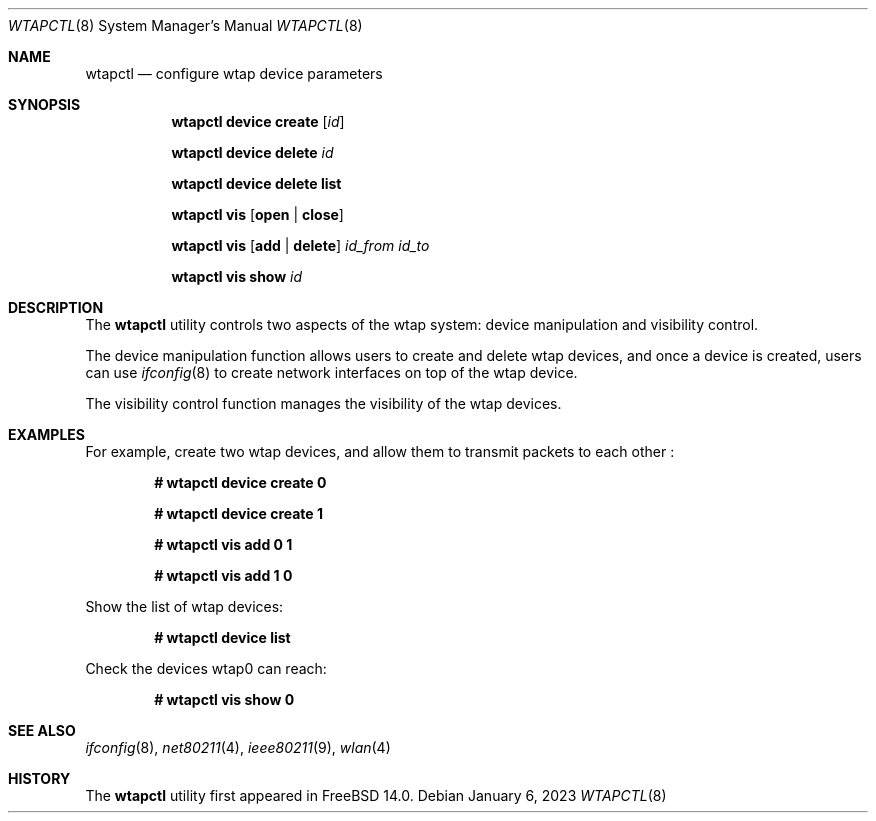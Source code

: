 .\"
.\" SPDX-License-Identifier: BSD-2-Clause
.\"
.\" Copyright (c) 2023 The FreeBSD Foundation
.\"
.\" This software was developed by En-Wei Wu under sponsorship from 
.\" the FreeBSD Foundation.
.\"
.\" Redistribution and use in source and binary forms, with or without
.\" modification, are permitted provided that the following conditions 
.\" are met:
.\" 1. Redistributions of source code must retain the above copyright 
.\"	 notice, this list of conditions and the following disclaimer. 
.\" 2. Redistributions in binary form must reproduce the above copyright 
.\"	 notice, this list of conditions and the following disclaimer in the 
.\"	 documentation and/or other materials provided with the distribution.
.\"
.\" THIS SOFTWARE IS PROVIDED BY THE AUTHOR AND CONTRIBUTORS ``AS IS'' AND
.\" ANY EXPRESS OR IMPLIED WARRANTIES, INCLUDING, BUT NOT LIMITED TO, THE
.\" IMPLIED WARRANTIES OF MERCHANTABILITY AND FITNESS FOR A PARTICULAR PURPOSE
.\" ARE DISCLAIMED. IN NO EVENT SHALL THE AUTHOR OR CONTRIBUTORS BE LIABLE
.\" FOR ANY DIRECT, INDIRECT, INCIDENTAL, SPECIAL, EXEMPLARY, OR CONSEQUENTIAL
.\" DAMAGES (INCLUDING, BUT NOT LIMITED TO, PROCUREMENT OF SUBSTITUTE GOODS
.\" OR SERVICES; LOSS OF USE, DATA, OR PROFITS; OR BUSINESS INTERRUPTION)
.\" HOWEVER CAUSED AND ON ANY THEORY OF LIABILITY, WHETHER IN CONTRACT, STRICT
.\" LIABILITY, OR TORT (INCLUDING NEGLIGENCE OR OTHERWISE) ARISING IN ANY WAY
.\" OUT OF THE USE OF THIS SOFTWARE, EVEN IF ADVISED OF THE POSSIBILITY OF 
.\" SUCH DAMAGE
.\"
.Dd January 6, 2023
.Dt WTAPCTL 8
.Os
.Sh NAME
.Nm wtapctl
.Nd "configure wtap device parameters"
.Sh SYNOPSIS
.Nm
.Cm device Cm create Op Ar id
.Pp
.Nm
.Cm device Cm delete Ar id
.Pp
.Nm
.Cm device Cm delete Cm list
.Pp
.Nm
.Cm vis Op Cm open | Cm close
.Pp
.Nm
.Cm vis Op Cm add | delete 
.Ar id_from Ar id_to
.Pp
.Nm
.Cm vis Cm show Ar id
.Sh DESCRIPTION
The 
.Nm
utility controls two aspects of the wtap system: 
device manipulation and visibility control. 
.Pp
The device manipulation function allows users to 
create and delete wtap devices, and once a device is created, 
users can use 
.Xr ifconfig 8 
to create network interfaces on top of the wtap device.
.Pp
The visibility control function manages the 
visibility of the wtap devices.
.Sh EXAMPLES
For example, create two wtap devices, and allow them to transmit 
packets to each other :
.Pp
.Dl # wtapctl device create 0
.Pp
.Dl # wtapctl device create 1
.Pp
.Dl # wtapctl vis add 0 1
.Pp
.Dl # wtapctl vis add 1 0
.Pp
Show the list of wtap devices:
.Pp
.Dl # wtapctl device list
.Pp
Check the devices wtap0 can reach:
.Pp
.Dl # wtapctl vis show 0
.El
.Sh SEE ALSO
.Xr ifconfig 8 ,
.Xr net80211 4 ,
.Xr ieee80211 9 ,
.Xr wlan 4
.Sh HISTORY
The
.Nm
utility first appeared in FreeBSD 14.0.
